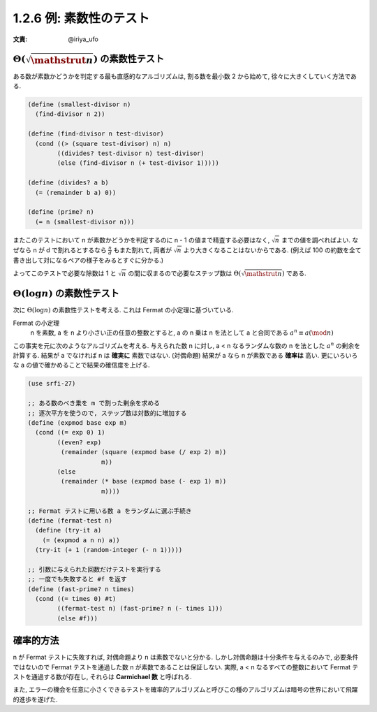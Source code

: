 1.2.6 例: 素数性のテスト
===========================

:文責: @iriya_ufo

=====================================================
:math:`\Theta(\sqrt{\mathstrut n})` の素数性テスト
=====================================================

ある数が素数かどうかを判定する最も直感的なアルゴリズムは, 割る数を最小数 2 から始めて, 徐々に大きくしていく方法である.

.. code-block:: scheme

   (define (smallest-divisor n)
     (find-divisor n 2))

   (define (find-divisor n test-divisor)
     (cond ((> (square test-divisor) n) n)
           ((divides? test-divisor n) test-divisor)
           (else (find-divisor n (+ test-divisor 1)))))

   (define (divides? a b)
     (= (remainder b a) 0))

   (define (prime? n)
     (= n (smallest-divisor n)))

またこのテストにおいて n が素数かどうかを判定するのに n - 1 の値まで精査する必要はなく, :math:`\sqrt n` までの値を調べればよい.
なぜなら n が d で割れるとするなら :math:`\frac{n}{d}` もまた割れて, 両者が :math:`\sqrt n` より大きくなることはないからである.
(例えば 100 の約数を全て書き出して対になるペアの様子をみるとすぐに分かる.)

よってこのテストで必要な除数は 1 と :math:`\sqrt n` の間に収まるので必要なステップ数は :math:`\Theta(\sqrt{\mathstrut n})` である.

==================================================
:math:`\Theta(\log n)` の素数性テスト
==================================================

次に :math:`\Theta(\log n)` の素数性テストを考える. これは Fermat の小定理に基づいている.

Fermat の小定理
  n を素数, a を n より小さい正の任意の整数とすると, a の n 乗は n を法として a と合同である
  :math:`a^n \equiv a (\mod n)`

この事実を元に次のようなアルゴリズムを考える. 与えられた数 n に対し, a < n なるランダムな数の n を法とした :math:`a^n` の剰余を計算する.
結果が a でなければ n は **確実に** 素数ではない. (対偶命題) 結果が a なら n が素数である **確率は** 高い.
更にいろいろな a の値で確かめることで結果の確信度を上げる.

.. code-block:: scheme

   (use srfi-27)

   ;; ある数のべき乗を m で割った剰余を求める
   ;; 逐次平方を使うので, ステップ数は対数的に増加する
   (define (expmod base exp m)
     (cond ((= exp 0) 1)
           ((even? exp)
            (remainder (square (expmod base (/ exp 2) m))
                       m))
           (else
            (remainder (* base (expmod base (- exp 1) m))
                       m))))

   ;; Fermat テストに用いる数 a をランダムに選ぶ手続き
   (define (fermat-test n)
     (define (try-it a)
       (= (expmod a n n) a))
     (try-it (+ 1 (random-integer (- n 1)))))

   ;; 引数に与えられた回数だけテストを実行する
   ;; 一度でも失敗すると #f を返す
   (define (fast-prime? n times)
     (cond ((= times 0) #t)
           ((fermat-test n) (fast-prime? n (- times 1)))
           (else #f)))

=================
確率的方法
=================

n が Fermat テストに失敗すれば, 対偶命題より n は素数でないと分かる.
しかし対偶命題は十分条件を与えるのみで, 必要条件ではないので Fermat テストを通過した数 n が素数であることは保証しない.
実際, a < n なるすべての整数において Fermat テストを通過する数が存在し, それらは **Carmichael 数** と呼ばれる.

また, エラーの機会を任意に小さくできるテストを確率的アルゴリズムと呼びこの種のアルゴリズムは暗号の世界において飛躍的進歩を遂げた.
